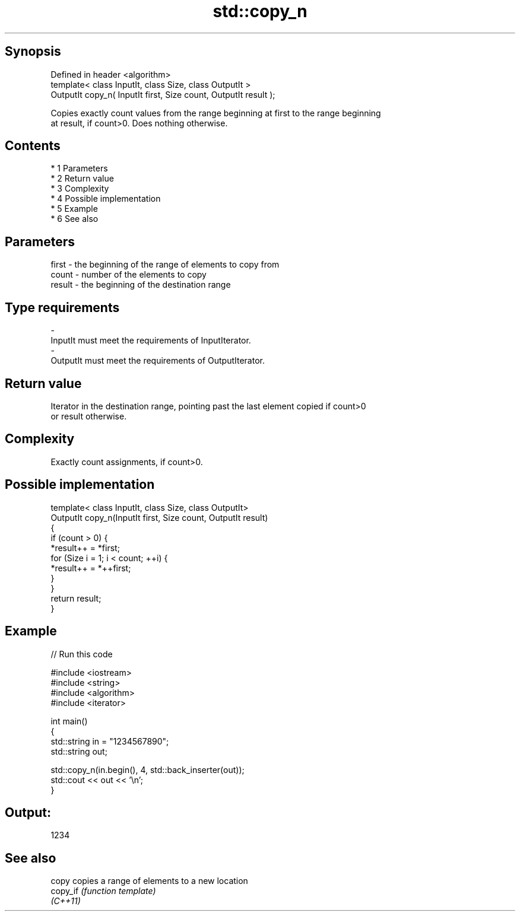 .TH std::copy_n 3 "Apr 19 2014" "1.0.0" "C++ Standard Libary"
.SH Synopsis
   Defined in header <algorithm>
   template< class InputIt, class Size, class OutputIt >
   OutputIt copy_n( InputIt first, Size count, OutputIt result );

   Copies exactly count values from the range beginning at first to the range beginning
   at result, if count>0. Does nothing otherwise.

.SH Contents

     * 1 Parameters
     * 2 Return value
     * 3 Complexity
     * 4 Possible implementation
     * 5 Example
     * 6 See also

.SH Parameters

   first  - the beginning of the range of elements to copy from
   count  - number of the elements to copy
   result - the beginning of the destination range
.SH Type requirements
   -
   InputIt must meet the requirements of InputIterator.
   -
   OutputIt must meet the requirements of OutputIterator.

.SH Return value

   Iterator in the destination range, pointing past the last element copied if count>0
   or result otherwise.

.SH Complexity

   Exactly count assignments, if count>0.

.SH Possible implementation

   template< class InputIt, class Size, class OutputIt>
   OutputIt copy_n(InputIt first, Size count, OutputIt result)
   {
       if (count > 0) {
           *result++ = *first;
           for (Size i = 1; i < count; ++i) {
               *result++ = *++first;
           }
       }
       return result;
   }

.SH Example

   
// Run this code

 #include <iostream>
 #include <string>
 #include <algorithm>
 #include <iterator>

 int main()
 {
     std::string in = "1234567890";
     std::string out;

     std::copy_n(in.begin(), 4, std::back_inserter(out));
     std::cout << out << '\\n';
 }

.SH Output:

 1234

.SH See also

   copy    copies a range of elements to a new location
   copy_if \fI(function template)\fP
   \fI(C++11)\fP
